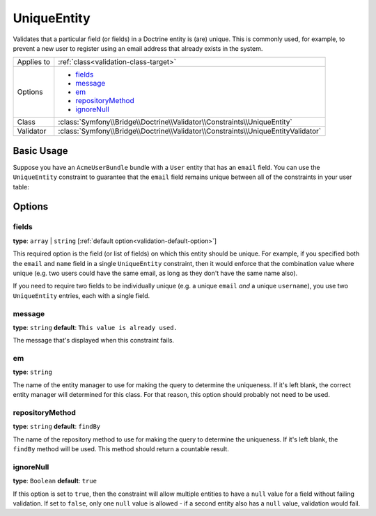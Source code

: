 UniqueEntity
============

Validates that a particular field (or fields) in a Doctrine entity is (are)
unique. This is commonly used, for example, to prevent a new user to register
using an email address that already exists in the system.

+----------------+-------------------------------------------------------------------------------------+
| Applies to     | :ref:`class<validation-class-target>`                                               |
+----------------+-------------------------------------------------------------------------------------+
| Options        | - `fields`_                                                                         |
|                | - `message`_                                                                        |
|                | - `em`_                                                                             |
|                | - `repositoryMethod`_                                                               |
|                | - `ignoreNull`_                                                                     |
+----------------+-------------------------------------------------------------------------------------+
| Class          | :class:`Symfony\\Bridge\\Doctrine\\Validator\\Constraints\\UniqueEntity`            |
+----------------+-------------------------------------------------------------------------------------+
| Validator      | :class:`Symfony\\Bridge\\Doctrine\\Validator\\Constraints\\UniqueEntityValidator`   |
+----------------+-------------------------------------------------------------------------------------+

Basic Usage
-----------

Suppose you have an ``AcmeUserBundle`` bundle with a ``User`` entity that has an
``email`` field. You can use the ``UniqueEntity`` constraint to guarantee that
the ``email`` field remains unique between all of the constraints in your user
table:

.. configuration-block::

    .. code-block:: yaml

        # src/Acme/UserBundle/Resources/config/validation.yml
        Acme\UserBundle\Entity\Author:
            constraints:
                - Symfony\Bridge\Doctrine\Validator\Constraints\UniqueEntity: email
            properties:
                email:
                    - Email: ~

    .. code-block:: php-annotations

        // Acme/UserBundle/Entity/User.php
        namespace Acme\UserBundle\Entity;

        use Symfony\Component\Validator\Constraints as Assert;
        use Doctrine\ORM\Mapping as ORM;

        // DON'T forget this use statement!!!
        use Symfony\Bridge\Doctrine\Validator\Constraints\UniqueEntity;

        /**
         * @ORM\Entity
         * @UniqueEntity("email")
         */
        class Author
        {
            /**
             * @var string $email
             *
             * @ORM\Column(name="email", type="string", length=255, unique=true)
             * @Assert\Email()
             */
            protected $email;
            
            // ...
        }

    .. code-block:: xml

        <class name="Acme\UserBundle\Entity\Author">
            <constraint name="Symfony\Bridge\Doctrine\Validator\Constraints\UniqueEntity">
                <option name="fields">email</option>
                <option name="message">This email already exists.</option>
            </constraint>
            <property name="email">
                <constraint name="Email" />
            </property>
        </class>

    .. code-block:: php


        // Acme/UserBundle/Entity/User.php
        namespace Acme\UserBundle\Entity;

        use Symfony\Component\Validator\Constraints as Assert;

        // DON'T forget this use statement!!!
        use Symfony\Bridge\Doctrine\Validator\Constraints\UniqueEntity;
        
        class Author
        {
            public static function loadValidatorMetadata(ClassMetadata $metadata)
            {
                $metadata->addConstraint(new UniqueEntity(array(
                    'fields'  => 'email',
                    'message' => 'This email already exists.',
                )));

                $metadata->addPropertyConstraint('email', new Assert\Email());
            }
        }

Options
-------

fields
~~~~~~

**type**: ``array`` | ``string`` [:ref:`default option<validation-default-option>`]

This required option is the field (or list of fields) on which this entity
should be unique. For example, if you specified both the ``email`` and ``name``
field in a single ``UniqueEntity`` constraint, then it would enforce that
the combination value where unique (e.g. two users could have the same email,
as long as they don't have the same name also).

If you need to require two fields to be individually unique (e.g. a unique
``email`` *and* a unique ``username``), you use two ``UniqueEntity`` entries,
each with a single field.

message
~~~~~~~

**type**: ``string`` **default**: ``This value is already used.``

The message that's displayed when this constraint fails.

em
~~

**type**: ``string``

The name of the entity manager to use for making the query to determine the
uniqueness. If it's left blank, the correct entity manager will determined for
this class. For that reason, this option should probably not need to be
used.

repositoryMethod
~~~~~~~~~~~~~~~~

**type**: ``string`` **default**: ``findBy``

.. versionadded:: 2.1
    The ``repositoryMethod`` option was added in Symfony 2.1. Before, it
    always used the ``findBy`` method.

The name of the repository method to use for making the query to determine the
uniqueness. If it's left blank, the ``findBy`` method will be used. This
method should return a countable result.

.. versionadded:: 2.1
    The ``ignoreNull`` option was added in Symfony 2.1.

ignoreNull
~~~~~~~~~~

**type**: ``Boolean`` **default**: ``true``

If this option is set to ``true``, then the constraint will allow multiple
entities to have a ``null`` value for a field without failing validation.
If set to ``false``, only one ``null`` value is allowed - if a second entity
also has a ``null`` value, validation would fail.
